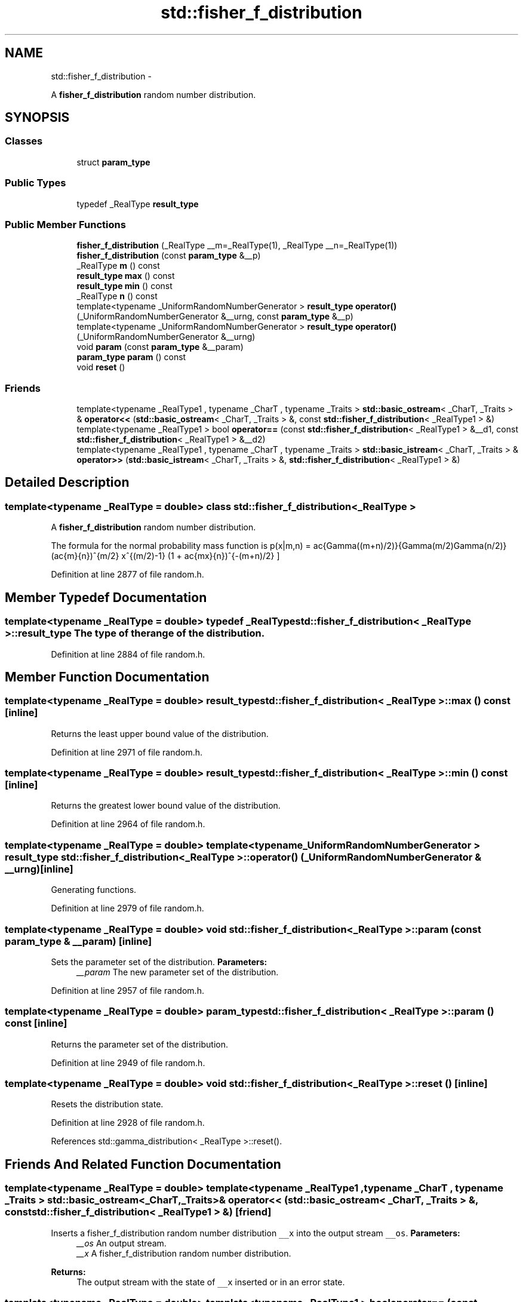 .TH "std::fisher_f_distribution" 3 "Sun Oct 10 2010" "libstdc++" \" -*- nroff -*-
.ad l
.nh
.SH NAME
std::fisher_f_distribution \- 
.PP
A \fBfisher_f_distribution\fP random number distribution.  

.SH SYNOPSIS
.br
.PP
.SS "Classes"

.in +1c
.ti -1c
.RI "struct \fBparam_type\fP"
.br
.in -1c
.SS "Public Types"

.in +1c
.ti -1c
.RI "typedef _RealType \fBresult_type\fP"
.br
.in -1c
.SS "Public Member Functions"

.in +1c
.ti -1c
.RI "\fBfisher_f_distribution\fP (_RealType __m=_RealType(1), _RealType __n=_RealType(1))"
.br
.ti -1c
.RI "\fBfisher_f_distribution\fP (const \fBparam_type\fP &__p)"
.br
.ti -1c
.RI "_RealType \fBm\fP () const "
.br
.ti -1c
.RI "\fBresult_type\fP \fBmax\fP () const "
.br
.ti -1c
.RI "\fBresult_type\fP \fBmin\fP () const "
.br
.ti -1c
.RI "_RealType \fBn\fP () const "
.br
.ti -1c
.RI "template<typename _UniformRandomNumberGenerator > \fBresult_type\fP \fBoperator()\fP (_UniformRandomNumberGenerator &__urng, const \fBparam_type\fP &__p)"
.br
.ti -1c
.RI "template<typename _UniformRandomNumberGenerator > \fBresult_type\fP \fBoperator()\fP (_UniformRandomNumberGenerator &__urng)"
.br
.ti -1c
.RI "void \fBparam\fP (const \fBparam_type\fP &__param)"
.br
.ti -1c
.RI "\fBparam_type\fP \fBparam\fP () const "
.br
.ti -1c
.RI "void \fBreset\fP ()"
.br
.in -1c
.SS "Friends"

.in +1c
.ti -1c
.RI "template<typename _RealType1 , typename _CharT , typename _Traits > \fBstd::basic_ostream\fP< _CharT, _Traits > & \fBoperator<<\fP (\fBstd::basic_ostream\fP< _CharT, _Traits > &, const \fBstd::fisher_f_distribution\fP< _RealType1 > &)"
.br
.ti -1c
.RI "template<typename _RealType1 > bool \fBoperator==\fP (const \fBstd::fisher_f_distribution\fP< _RealType1 > &__d1, const \fBstd::fisher_f_distribution\fP< _RealType1 > &__d2)"
.br
.ti -1c
.RI "template<typename _RealType1 , typename _CharT , typename _Traits > \fBstd::basic_istream\fP< _CharT, _Traits > & \fBoperator>>\fP (\fBstd::basic_istream\fP< _CharT, _Traits > &, \fBstd::fisher_f_distribution\fP< _RealType1 > &)"
.br
.in -1c
.SH "Detailed Description"
.PP 

.SS "template<typename _RealType = double> class std::fisher_f_distribution< _RealType >"
A \fBfisher_f_distribution\fP random number distribution. 

The formula for the normal probability mass function is \[ p(x|m,n) = \frac{\Gamma((m+n)/2)}{\Gamma(m/2)\Gamma(n/2)} (\frac{m}{n})^{m/2} x^{(m/2)-1} (1 + \frac{mx}{n})^{-(m+n)/2} \] 
.PP
Definition at line 2877 of file random.h.
.SH "Member Typedef Documentation"
.PP 
.SS "template<typename _RealType = double> typedef _RealType \fBstd::fisher_f_distribution\fP< _RealType >::\fBresult_type\fP"The type of the range of the distribution. 
.PP
Definition at line 2884 of file random.h.
.SH "Member Function Documentation"
.PP 
.SS "template<typename _RealType = double> \fBresult_type\fP \fBstd::fisher_f_distribution\fP< _RealType >::max () const\fC [inline]\fP"
.PP
Returns the least upper bound value of the distribution. 
.PP
Definition at line 2971 of file random.h.
.SS "template<typename _RealType = double> \fBresult_type\fP \fBstd::fisher_f_distribution\fP< _RealType >::min () const\fC [inline]\fP"
.PP
Returns the greatest lower bound value of the distribution. 
.PP
Definition at line 2964 of file random.h.
.SS "template<typename _RealType = double> template<typename _UniformRandomNumberGenerator > \fBresult_type\fP \fBstd::fisher_f_distribution\fP< _RealType >::operator() (_UniformRandomNumberGenerator & __urng)\fC [inline]\fP"
.PP
Generating functions. 
.PP
Definition at line 2979 of file random.h.
.SS "template<typename _RealType = double> void \fBstd::fisher_f_distribution\fP< _RealType >::param (const \fBparam_type\fP & __param)\fC [inline]\fP"
.PP
Sets the parameter set of the distribution. \fBParameters:\fP
.RS 4
\fI__param\fP The new parameter set of the distribution. 
.RE
.PP

.PP
Definition at line 2957 of file random.h.
.SS "template<typename _RealType = double> \fBparam_type\fP \fBstd::fisher_f_distribution\fP< _RealType >::param () const\fC [inline]\fP"
.PP
Returns the parameter set of the distribution. 
.PP
Definition at line 2949 of file random.h.
.SS "template<typename _RealType = double> void \fBstd::fisher_f_distribution\fP< _RealType >::reset ()\fC [inline]\fP"
.PP
Resets the distribution state. 
.PP
Definition at line 2928 of file random.h.
.PP
References std::gamma_distribution< _RealType >::reset().
.SH "Friends And Related Function Documentation"
.PP 
.SS "template<typename _RealType = double> template<typename _RealType1 , typename _CharT , typename _Traits > \fBstd::basic_ostream\fP<_CharT, _Traits>& operator<< (\fBstd::basic_ostream\fP< _CharT, _Traits > &, const \fBstd::fisher_f_distribution\fP< _RealType1 > &)\fC [friend]\fP"
.PP
Inserts a fisher_f_distribution random number distribution \fC__x\fP into the output stream \fC__os\fP. \fBParameters:\fP
.RS 4
\fI__os\fP An output stream. 
.br
\fI__x\fP A fisher_f_distribution random number distribution.
.RE
.PP
\fBReturns:\fP
.RS 4
The output stream with the state of \fC__x\fP inserted or in an error state. 
.RE
.PP

.SS "template<typename _RealType = double> template<typename _RealType1 > bool operator== (const \fBstd::fisher_f_distribution\fP< _RealType1 > & __d1, const \fBstd::fisher_f_distribution\fP< _RealType1 > & __d2)\fC [friend]\fP"
.PP
Return true if two Fisher f distributions have the same parameters and the sequences that would be generated are equal. 
.PP
Definition at line 3000 of file random.h.
.SS "template<typename _RealType = double> template<typename _RealType1 , typename _CharT , typename _Traits > \fBstd::basic_istream\fP<_CharT, _Traits>& operator>> (\fBstd::basic_istream\fP< _CharT, _Traits > &, \fBstd::fisher_f_distribution\fP< _RealType1 > &)\fC [friend]\fP"
.PP
Extracts a fisher_f_distribution random number distribution \fC__x\fP from the input stream \fC__is\fP. \fBParameters:\fP
.RS 4
\fI__is\fP An input stream. 
.br
\fI__x\fP A fisher_f_distribution random number generator engine.
.RE
.PP
\fBReturns:\fP
.RS 4
The input stream with \fC__x\fP extracted or in an error state. 
.RE
.PP


.SH "Author"
.PP 
Generated automatically by Doxygen for libstdc++ from the source code.
